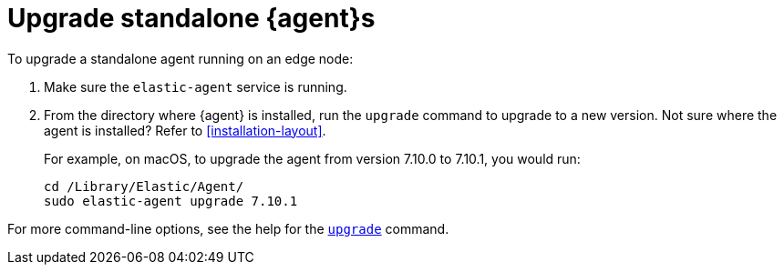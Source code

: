 [[upgrade-standalone]]
= Upgrade standalone {agent}s

To upgrade a standalone agent running on an edge node:

. Make sure the `elastic-agent` service is running.
. From the directory where {agent} is installed, run the `upgrade` command to
upgrade to a new version. Not sure where the agent is
installed? Refer to <<installation-layout>>.
+
For example, on macOS, to upgrade the agent from version 7.10.0 to 7.10.1, you
would run:
+
[source,shell]
----
cd /Library/Elastic/Agent/
sudo elastic-agent upgrade 7.10.1
----

For more command-line options, see the help for the
<<elastic-agent-upgrade-command,`upgrade`>> command.
